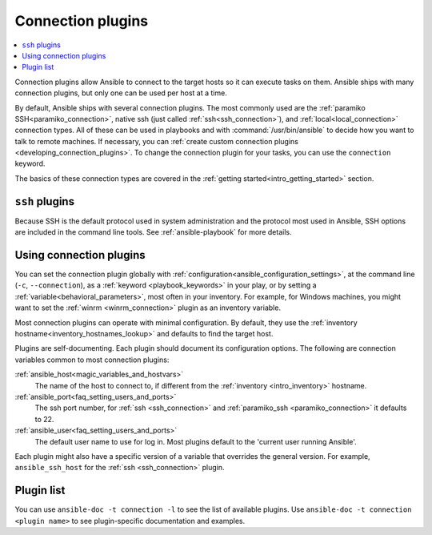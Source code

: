 .. _connection_plugins:

Connection plugins
==================

.. contents::
   :local:
   :depth: 2

Connection plugins allow Ansible to connect to the target hosts so it can execute tasks on them. Ansible ships with many connection plugins, but only one can be used per host at a time.

By default, Ansible ships with several connection plugins. The most commonly used are the :ref:`paramiko SSH<paramiko_connection>`, native ssh (just called :ref:`ssh<ssh_connection>`), and :ref:`local<local_connection>` connection types.  All of these can be used in playbooks and with :command:`/usr/bin/ansible` to decide how you want to talk to remote machines. If necessary, you can :ref:`create custom connection plugins <developing_connection_plugins>`. To change the connection plugin for your tasks, you can use the ``connection`` keyword.  

The basics of these connection types are covered in the :ref:`getting started<intro_getting_started>` section.

.. _ssh_plugins:

``ssh`` plugins
---------------

Because SSH is the default protocol used in system administration and the protocol most used in Ansible, SSH options are included in the command line tools. See :ref:`ansible-playbook` for more details.

.. _using_connection:

Using connection plugins
------------------------

You can set the connection plugin globally with :ref:`configuration<ansible_configuration_settings>`, at the command line (``-c``, ``--connection``), as a :ref:`keyword <playbook_keywords>` in your play, or by setting a :ref:`variable<behavioral_parameters>`, most often in your inventory.
For example, for Windows machines, you might want to set the :ref:`winrm <winrm_connection>` plugin as an inventory variable.

Most connection plugins can operate with minimal configuration. By default, they use the :ref:`inventory hostname<inventory_hostnames_lookup>` and defaults to find the target host.

Plugins are self-documenting. Each plugin should document its configuration options. The following are connection variables common to most connection plugins:

:ref:`ansible_host<magic_variables_and_hostvars>`
    The name of the host to connect to, if different from the :ref:`inventory <intro_inventory>` hostname.
:ref:`ansible_port<faq_setting_users_and_ports>`
    The ssh port number, for :ref:`ssh <ssh_connection>` and :ref:`paramiko_ssh <paramiko_connection>` it defaults to 22.
:ref:`ansible_user<faq_setting_users_and_ports>`
    The default user name to use for log in. Most plugins default to the 'current user running Ansible'.

Each plugin might also have a specific version of a variable that overrides the general version. For example, ``ansible_ssh_host`` for the :ref:`ssh <ssh_connection>` plugin.

.. _connection_plugin_list:

Plugin list
-----------

You can use ``ansible-doc -t connection -l`` to see the list of available plugins.
Use ``ansible-doc -t connection <plugin name>`` to see plugin-specific documentation and examples.


.. seealso::

   :ref:`Working with Playbooks<working_with_playbooks>`
       An introduction to playbooks
   :ref:`callback_plugins`
       Callback plugins
   :ref:`filter_plugins`
       Filter plugins
   :ref:`test_plugins`
       Test plugins
   :ref:`lookup_plugins`
       Lookup plugins
   :ref:`vars_plugins`
       Vars plugins
   :ref:`Communication<communication>`
       Got questions? Need help? Want to share your ideas? Visit the Ansible communication guide
